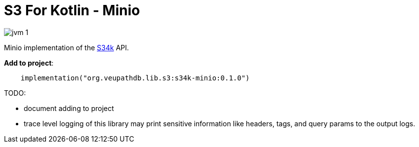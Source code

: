 = S3 For Kotlin - Minio

image:https://img.shields.io/badge/jvm-1.8-blue[title="Compatible with JVM 1.8"]

Minio implementation of the https://github.com/VEuPathDB/lib-s34k[S34k] API.

.*Add to project*:
[source, kotlin]
----
    implementation("org.veupathdb.lib.s3:s34k-minio:0.1.0")
----


TODO:

* document adding to project
* trace level logging of this library may print sensitive information like
  headers, tags, and query params to the output logs.